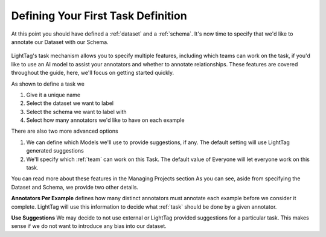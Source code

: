 Defining Your First Task Definition
=========================

At this point you should have defined a :ref:`dataset` and a :ref:`schema`. It's now time to specify that we'd like
to annotate our Dataset with our Schema.

   .. figure:: adding_task_definition.gif
      :scale: 100 %
      :alt: Uploading a dataset
      :align: center

LightTag's task mechanism allows you to specify multiple features, including which teams can work on the task, if you'd
like to use an AI model to assist your annotators and whether to annotate relationships. These features are covered throughout
the guide, here, we'll focus on getting started quickly.


As shown to define a task we 

1. Give it a unique name
2. Select the dataset we want to label
3. Select the schema we want to label with
4. Select how many annotators we'd like to have on each example

There are also two more advanced options

1. We can define which Models we'll use to provide suggestions, if any. The default setting will use LightTag generated suggestions
2. We'll specify which :ref:`team` can work on this Task. The default value of Everyone will let everyone work on this task. 


You can read more about these features in the Managing Projects section 
As you can see, aside from specifying the Dataset and Schema, we provide two other details.

**Annotators Per Example** defines how many distinct annotators must annotate each example before we consider it complete.
LightTag will use this information to decide what :ref:`task` should be done by a given annotator.

**Use Suggestions**
We may decide to not use external or LightTag provided suggestions for a particular task. This makes sense if we
do not want to introduce any bias into our dataset.
